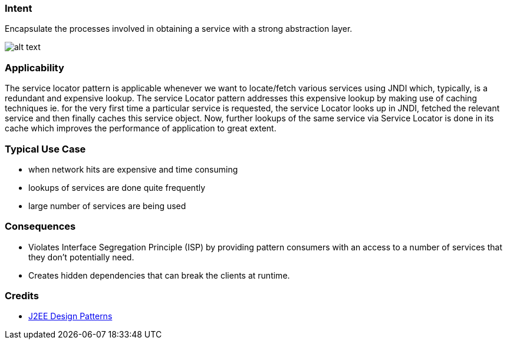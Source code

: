 === Intent

Encapsulate the processes involved in obtaining a service with a
strong abstraction layer.

image:./etc/service-locator.png[alt text]

=== Applicability

The service locator pattern is applicable whenever we want
to locate/fetch various services using JNDI which, typically, is a redundant
and expensive lookup. The service Locator pattern addresses this expensive
lookup by making use of caching techniques ie. for the very first time a
particular service is requested, the service Locator looks up in JNDI, fetched
the relevant service and then finally caches this service object. Now, further
lookups of the same service via Service Locator is done in its cache which
improves the performance of application to great extent.

=== Typical Use Case

* when network hits are expensive and time consuming
* lookups of services are done quite frequently
* large number of services are being used

=== Consequences

* Violates Interface Segregation Principle (ISP) by providing pattern consumers with an access
to a number of services that they don't potentially need.
* Creates hidden dependencies that can break the clients at runtime.

=== Credits

* http://www.amazon.com/J2EE-Design-Patterns-William-Crawford/dp/0596004273/ref=sr_1_2[J2EE Design Patterns]